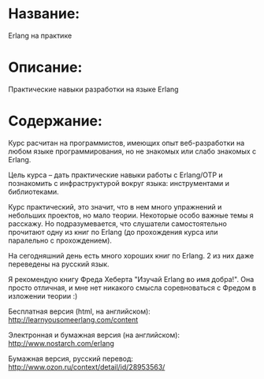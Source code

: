 * Название:
Erlang на практике

* Описание:
Практические навыки разработки на языке Erlang

* Содержание:
Курс расчитан на программистов, имеющих опыт веб-разработки на любом языке программирования,
но не знакомых или слабо знакомых с Erlang.

Цель курса -- дать практические навыки работы с Erlang/OTP и познакомить
с инфраструктурой вокруг языка: инструментами и библиотеками.

Курс практический, это значит, что в нем много упражнений и небольших проектов, но мало теории.
Некоторые особо важные темы я расскажу. Но подразумевается, что слушатели самостоятельно прочитают
одну из книг по Erlang (до прохождения курса или паралельно с прохождением).

На сегодняшний день есть много хороших книг по Erlang. 2 из них даже переведены на русский язык.

Я рекомендую книгу Фреда Хеберта "Изучай Erlang во имя добра!". Она просто отличная, и мне нет
никакого смысла соревноваться с Фредом в изложении теории :)

Бесплатная версия (html, на английском):
http://learnyousomeerlang.com/content

Электронная и бумажная версия (на английском):
http://www.nostarch.com/erlang

Бумажная версия, русский перевод:
http://www.ozon.ru/context/detail/id/28953563/
